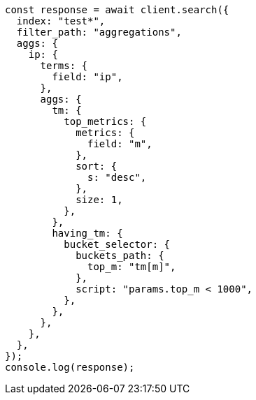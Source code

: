 // This file is autogenerated, DO NOT EDIT
// Use `node scripts/generate-docs-examples.js` to generate the docs examples

[source, js]
----
const response = await client.search({
  index: "test*",
  filter_path: "aggregations",
  aggs: {
    ip: {
      terms: {
        field: "ip",
      },
      aggs: {
        tm: {
          top_metrics: {
            metrics: {
              field: "m",
            },
            sort: {
              s: "desc",
            },
            size: 1,
          },
        },
        having_tm: {
          bucket_selector: {
            buckets_path: {
              top_m: "tm[m]",
            },
            script: "params.top_m < 1000",
          },
        },
      },
    },
  },
});
console.log(response);
----
